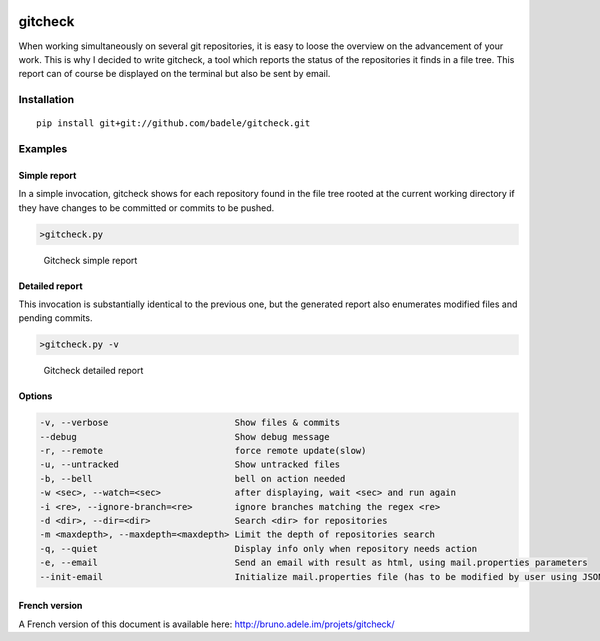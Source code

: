 .. image:: https://travis-ci.org/badele/gitcheck.svg?branch=unittest
    :target: https://travis-ci.org/badele/gitcheck


gitcheck
========

When working simultaneously on several git repositories, it is easy to
loose the overview on the advancement of your work.  This is why I
decided to write gitcheck, a tool which reports the status of the
repositories it finds in a file tree.  This report can of course be
displayed on the terminal but also be sent by email.


Installation
------------

::

    pip install git+git://github.com/badele/gitcheck.git


Examples
--------

Simple report
~~~~~~~~~~~~~

In a simple invocation, gitcheck shows for each repository found in
the file tree rooted at the current working directory if they have
changes to be committed or commits to be pushed.

.. code:: bash

    >gitcheck.py

.. figure:: http://bruno.adele.im/static/gitcheck.png
   :alt: Gitcheck simple report

   Gitcheck simple report

Detailed report
~~~~~~~~~~~~~~~

This invocation is substantially identical to the previous one, but
the generated report also enumerates modified files and pending
commits.

.. code:: bash

    >gitcheck.py -v

.. figure:: http://bruno.adele.im/static/gitcheck_verbose.png
   :alt: Gitcheck detailed report

   Gitcheck detailed report

Options
~~~~~~~

.. code:: plaintext

    -v, --verbose                        Show files & commits
    --debug                              Show debug message
    -r, --remote                         force remote update(slow)
    -u, --untracked                      Show untracked files
    -b, --bell                           bell on action needed
    -w <sec>, --watch=<sec>              after displaying, wait <sec> and run again
    -i <re>, --ignore-branch=<re>        ignore branches matching the regex <re>
    -d <dir>, --dir=<dir>                Search <dir> for repositories
    -m <maxdepth>, --maxdepth=<maxdepth> Limit the depth of repositories search
    -q, --quiet                          Display info only when repository needs action
    -e, --email                          Send an email with result as html, using mail.properties parameters
    --init-email                         Initialize mail.properties file (has to be modified by user using JSON Format)

French version
~~~~~~~~~~~~~~

A French version of this document is available here:
http://bruno.adele.im/projets/gitcheck/
